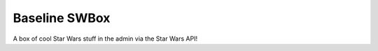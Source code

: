 Baseline SWBox	
==================

A box of cool Star Wars stuff in the admin via the Star Wars API!
